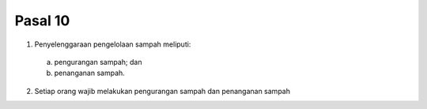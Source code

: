 .. _bab3_pasal10:


***************
Pasal 10
***************

(1) Penyelenggaraan pengelolaan sampah meliputi: 

  a. pengurangan sampah; dan 
  b. penanganan sampah. 
  
(2) Setiap orang wajib melakukan pengurangan sampah dan penanganan sampah
